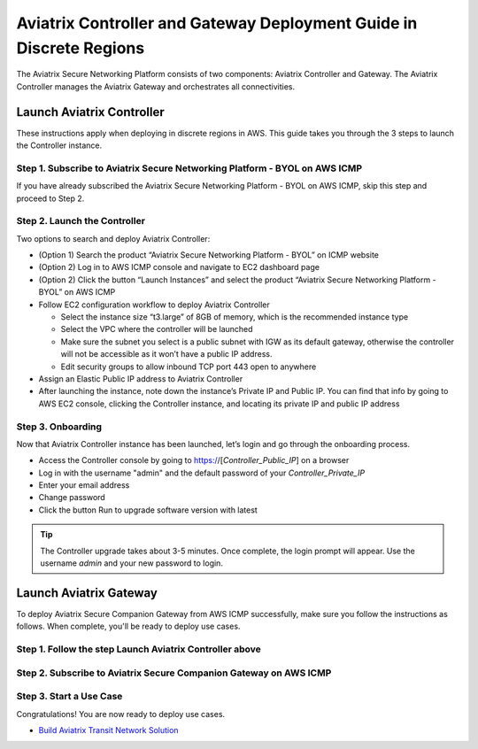 

=====================================================================================
Aviatrix Controller and Gateway Deployment Guide in Discrete Regions
=====================================================================================

The Aviatrix Secure Networking Platform consists of two components: Aviatrix Controller and Gateway. The Aviatrix Controller manages the Aviatrix Gateway and orchestrates all connectivities. 

Launch Aviatrix Controller
===========================

These instructions apply when deploying in discrete regions in AWS. This guide takes you through the 3 steps to launch the Controller instance. 

Step 1. Subscribe to Aviatrix Secure Networking Platform - BYOL on AWS ICMP
^^^^^^^^^^^^^^^^^^^^^^^^^^^^^^^^^^^^^^^^^^^^^^^^^^^^^^^^^^^^^^^^^^^^^^^^^^^^

If you have already subscribed the Aviatrix Secure Networking Platform - BYOL on AWS ICMP, skip this step and proceed to Step 2.

Step 2. Launch the Controller
^^^^^^^^^^^^^^^^^^^^^^^^^^^^^^

Two options to search and deploy Aviatrix Controller:

- (Option 1) Search the product “Aviatrix Secure Networking Platform - BYOL” on ICMP website

- (Option 2) Log in to AWS ICMP console and navigate to EC2 dashboard page

- (Option 2) Click the button “Launch Instances” and select the product “Aviatrix Secure Networking Platform - BYOL” on AWS ICMP

- Follow EC2 configuration workflow to deploy Aviatrix Controller

  - Select the instance size “t3.large” of 8GB of memory, which is the recommended instance type
  
  - Select the VPC where the controller will be launched
  
  - Make sure the subnet you select is a public subnet with IGW as its default gateway, otherwise the controller will not be accessible as it won’t have a public IP address.
  
  - Edit security groups to allow inbound TCP port 443 open to anywhere

- Assign an Elastic Public IP address to Aviatrix Controller

- After launching the instance, note down the instance’s Private IP and Public IP. You can find that info by going to AWS EC2 console, clicking the Controller instance, and locating its private IP and public IP address

Step 3. Onboarding
^^^^^^^^^^^^^^^^^^^

Now that Aviatrix Controller instance has been launched, let’s login and go through the onboarding process.

- Access the Controller console by going to https://[*Controller_Public_IP*] on a browser

- Log in with the username "admin" and the default password of your *Controller_Private_IP*

- Enter your email address

- Change password

- Click the button Run to upgrade software version with latest

.. tip::
   The Controller upgrade takes about 3-5 minutes.  Once complete, the login prompt will appear.  Use the username `admin` and your new password to login.

Launch Aviatrix Gateway
===========================

To deploy Aviatrix Secure Companion Gateway from AWS ICMP successfully, make sure you follow the instructions as follows. When complete, you'll be ready to deploy use cases.

Step 1. Follow the step Launch Aviatrix Controller above
^^^^^^^^^^^^^^^^^^^^^^^^^^^^^^^^^^^^^^^^^^^^^^^^^^^^^^^^^^^^^^^^^^^^^^^^^^^^^^^^^^^^^^^^^^^^^^^^^^^^^^^^^^^^^^^^^^^^^^^^^^^^^^^^^^^^^^^^^^^^^^^^^^^^^^^^^^^^^^^^^^^

Step 2. Subscribe to Aviatrix Secure Companion Gateway on AWS ICMP
^^^^^^^^^^^^^^^^^^^^^^^^^^^^^^^^^^^^^^^^^^^^^^^^^^^^^^^^^^^^^^^^^^^

Step 3. Start a Use Case
^^^^^^^^^^^^^^^^^^^^^^^^^

Congratulations! You are now ready to deploy use cases.

- `Build Aviatrix Transit Network Solution <https://docs.aviatrix.com/HowTos/transitvpc_workflow.html>`__


.. disqus::
